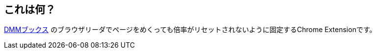 ## これは何？

https://book.dmm.com/library/[DMMブックス] のブラウザリーダでページをめくっても倍率がリセットされないように固定するChrome Extensionです。
